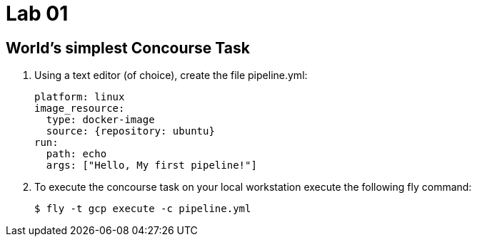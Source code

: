 = Lab 01

== World’s simplest Concourse Task

. Using a text editor (of choice), create the file pipeline.yml:
+
[source, bash]
---------------------------------------------------------------------
platform: linux
image_resource:
  type: docker-image
  source: {repository: ubuntu}
run:
  path: echo
  args: ["Hello, My first pipeline!"]
---------------------------------------------------------------------

. To execute the concourse task on your local workstation execute the following fly command:
+
[source,bash]
---------------------------------------------------------------------
$ fly -t gcp execute -c pipeline.yml
---------------------------------------------------------------------

